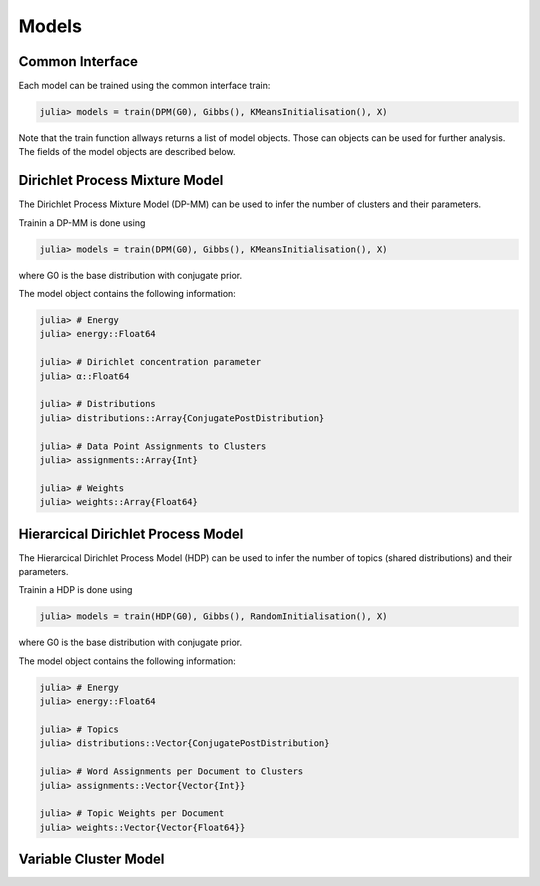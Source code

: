 .. _models

Models
===============

Common Interface
-----------

Each model can be trained using the common interface train:

.. code-block:: julia

	julia> models = train(DPM(G0), Gibbs(), KMeansInitialisation(), X)

Note that the train function allways returns a list of model objects. Those can objects can be used for further analysis. The fields of the model objects are described below.


Dirichlet Process Mixture Model
-----------
The Dirichlet Process Mixture Model (DP-MM) can be used to infer the number of clusters and their parameters. 

Trainin a DP-MM is done using

.. code-block:: julia

	julia> models = train(DPM(G0), Gibbs(), KMeansInitialisation(), X)
	
where G0 is the base distribution with conjugate prior.

The model object contains the following information:

.. code-block:: julia

	julia> # Energy
	julia> energy::Float64
	
	julia> # Dirichlet concentration parameter
	julia> α::Float64
	
	julia> # Distributions
	julia> distributions::Array{ConjugatePostDistribution}
	
	julia> # Data Point Assignments to Clusters
	julia> assignments::Array{Int}
	
	julia> # Weights
	julia> weights::Array{Float64}


Hierarcical Dirichlet Process Model
-----------

The Hierarcical Dirichlet Process Model (HDP) can be used to infer the number of topics (shared distributions) and their parameters. 

Trainin a HDP is done using

.. code-block:: julia

	julia> models = train(HDP(G0), Gibbs(), RandomInitialisation(), X)
	
where G0 is the base distribution with conjugate prior.

The model object contains the following information:

.. code-block:: julia

	julia> # Energy
	julia> energy::Float64
	
	julia> # Topics
	julia> distributions::Vector{ConjugatePostDistribution}
	
	julia> # Word Assignments per Document to Clusters
	julia> assignments::Vector{Vector{Int}}
	
	julia> # Topic Weights per Document
	julia> weights::Vector{Vector{Float64}}
	
Variable Cluster Model
-----------

